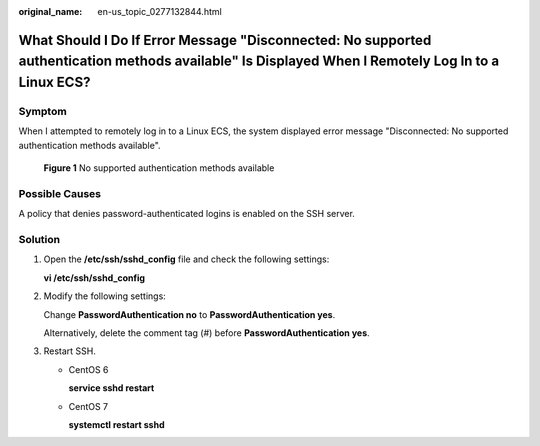 :original_name: en-us_topic_0277132844.html

.. _en-us_topic_0277132844:

What Should I Do If Error Message "Disconnected: No supported authentication methods available" Is Displayed When I Remotely Log In to a Linux ECS?
===================================================================================================================================================

Symptom
-------

When I attempted to remotely log in to a Linux ECS, the system displayed error message "Disconnected: No supported authentication methods available".

.. _en-us_topic_0277132844__fig2069165133516:

.. figure:: /_static/images/en-us_image_0277132897.png
   :alt: Click to enlarge
   :figclass: imgResize


   **Figure 1** No supported authentication methods available

Possible Causes
---------------

A policy that denies password-authenticated logins is enabled on the SSH server.

Solution
--------

#. Open the **/etc/ssh/sshd_config** file and check the following settings:

   **vi /etc/ssh/sshd_config**

#. Modify the following settings:

   Change **PasswordAuthentication no** to **PasswordAuthentication yes**.

   Alternatively, delete the comment tag (#) before **PasswordAuthentication yes**.

#. Restart SSH.

   -  CentOS 6

      **service sshd restart**

   -  CentOS 7

      **systemctl restart sshd**
